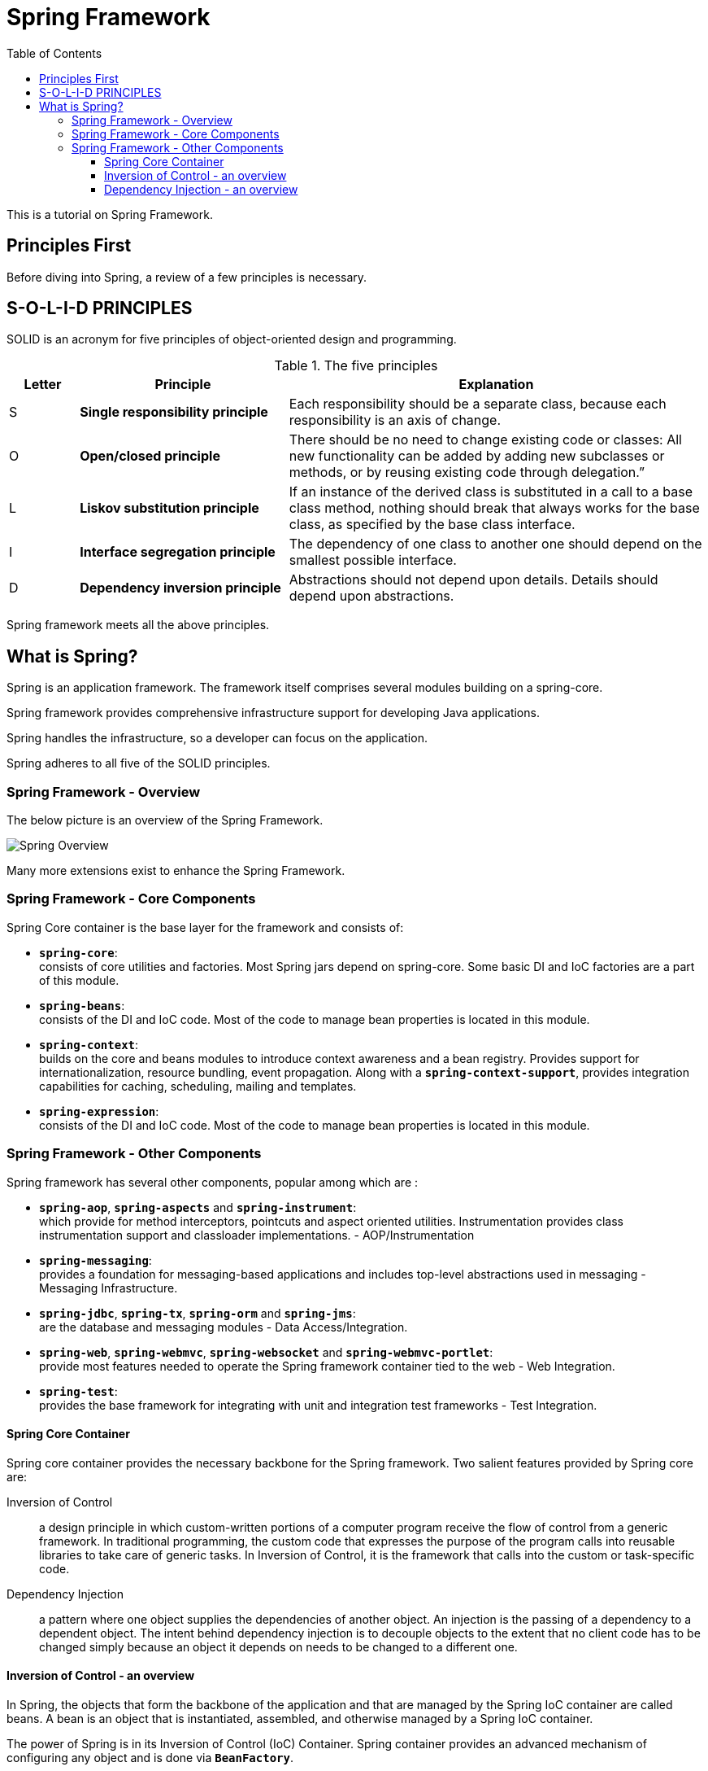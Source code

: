 = Spring Framework
:toc:
:toclevels: 4

This is a tutorial on Spring Framework.

== Principles First

Before diving into Spring, a review of a few principles is necessary.


== S-O-L-I-D PRINCIPLES

SOLID is an acronym for five principles of object-oriented design and programming.

.The five principles
[options="header" cols="^10%,<30%,<60%"]
|===
| Letter
| Principle
| Explanation

| S
| **Single responsibility principle**
| Each responsibility should be a separate class, because each responsibility is an axis of change.
| O
| **Open/closed principle**
| There should be no need to change existing code or classes: All new functionality can be added by
adding new subclasses or methods, or by reusing existing code through delegation.”
| L
| **Liskov substitution principle**
| If an instance of the derived class is substituted in a call to a base class method, nothing
should break that always works for the base class, as specified by the base class interface.
| I
| **Interface segregation principle**
| The dependency of one class to another one should depend on the smallest possible interface.
| D
| **Dependency inversion principle**
| Abstractions should not depend upon details. Details should depend upon abstractions.
|===

Spring framework meets all the above principles.

== What is Spring?

Spring is an application framework. The framework itself comprises several modules building on a 
spring-core.

Spring framework provides comprehensive infrastructure support for developing Java applications.

Spring handles the infrastructure, so a developer can focus on the application.

Spring adheres to all five of the SOLID principles.

=== Spring Framework - Overview

The below picture is an overview of the Spring Framework.

image:../images/spring-overview.png[Spring Overview, align="center"]

Many more extensions exist to enhance the Spring Framework.

=== Spring Framework - Core Components

Spring Core container is the base layer for the framework and consists of:

- *`spring-core`*: +
  consists of core utilities and factories. Most Spring jars depend on spring-core.
  Some basic DI and IoC factories are a part of this module.

- *`spring-beans`*: +
  consists of the DI and IoC code. Most of the code to manage bean properties is
  located in this module.

- *`spring-context`*: +
  builds on the core and beans modules to introduce context awareness and a
  bean registry. Provides support for internationalization, resource bundling, event propagation.
  Along with a *`spring-context-support`*, provides integration capabilities for caching, scheduling,
  mailing and templates.

- *`spring-expression`*: +
  consists of the DI and IoC code. Most of the code to manage bean
  properties is located in this module.

=== Spring Framework - Other Components

Spring framework has several other components, popular among which are :

- *`spring-aop`*, *`spring-aspects`* and *`spring-instrument`*: +
  which provide for method
  interceptors, pointcuts and aspect oriented utilities. Instrumentation provides class
  instrumentation support and classloader implementations. - AOP/Instrumentation

- *`spring-messaging`*: +
  provides a foundation for messaging-based applications and includes
  top-level abstractions used in messaging - Messaging Infrastructure.

- *`spring-jdbc`*, *`spring-tx`*, *`spring-orm`* and *`spring-jms`*: +
  are the database and messaging modules - Data Access/Integration.

- *`spring-web`*, *`spring-webmvc`*, *`spring-websocket`* and *`spring-webmvc-portlet`*: +
  provide most features needed to operate the Spring framework container tied to the web - Web
  Integration.

- *`spring-test`*: +
  provides the base framework for integrating with unit and integration test
  frameworks - Test Integration.

==== Spring Core Container

Spring core container provides the necessary backbone for the Spring framework. Two salient 
features provided by Spring core are:

Inversion of Control:: a design principle in which custom-written portions of a computer
program receive the flow of control from a generic framework. In traditional programming, the 
custom code that expresses the purpose of the program calls into reusable libraries to take 
care of generic tasks. In Inversion of Control, it is the framework that calls into the custom 
or task-specific code.

Dependency Injection:: a pattern where one object supplies the dependencies of another object.
An injection is the passing of a dependency to a dependent object. The intent behind dependency 
injection is to decouple objects to the extent that no client code has to be changed simply 
because an object it depends on needs to be changed to a different one.

==== Inversion of Control - an overview

In Spring, the objects that form the backbone of the application and that are managed by the 
Spring IoC container are called beans. A bean is an object that is instantiated, assembled, and 
otherwise managed by a Spring IoC container.

The power of Spring is in its Inversion of Control (IoC) Container. Spring container provides an 
advanced mechanism of configuring any object and is done via *`BeanFactory`*.

A sub-interface of *`BeanFactory`* is the *`ApplicationContext`*, which is more commonly used. The
ApplicationContext provides additional support of internationalization (i18n), event publication 
and contexts specific to the nature of the application (more on this later).

*`BeanFactory`* and its child interfaces form the container for Spring. The container is responsible
for instantiating, configuring and assembling the beans via instructions from configuration 
metadata. This metadata can be developed in *XML* or *Java configurations* or *Java annotations*.

==== Dependency Injection - an overview

Dependencies in Spring can be configured in several ways. The configuration metadata is usually kept 
separate from the code and business logic to facilitate a change without a change to the actual 
code. That said, there is no rule preventing configuration to reside in the code as well.

**XML** :: Bean definitions can be configured in one or more XML files. The *`ApplicationContext`* or one
of its child instances is initialized with the location of such XML files. The XML files can 
internally also depend on a hierarchy, importing bean definitions or other content from other XML 
files.

**Groovy Bean Definition DSL** :: Similar to XML, configurations can be created in Groovy. A
Groovy-aware *`ApplicationContext`* is used to fetch such configurations.

**Java configuration** :: It is also possible to inject dependencies using plain Java configurations
to fill values.

**Java annotations** :: Currently, the most common approach to configurations is via Spring
annotations over regular Java objects.

[width=100%, cols="<10%,^80%,>10%",grid=none,frame=ends]
|===
| Prev | TOC | Next

|
| link:TableOfContents.adoc[TOC]
| link:01_InversionOfControl.adoc[Inversion of Control]
|===
